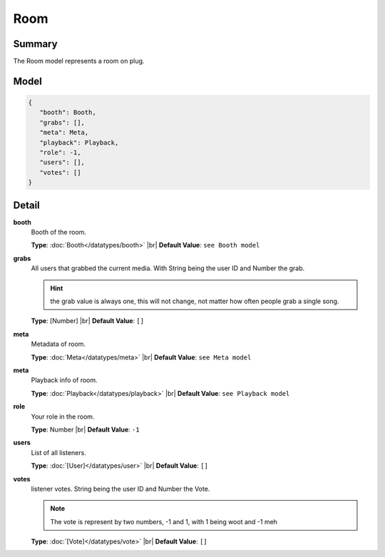 ====
Room
====

.. |br| raw:: html

    <br />


.. role:: dt
   :class: datatype


Summary
-------

The Room model represents a room on plug.


Model
-----

.. code-block:: Javascript

   {
      "booth": Booth,
      "grabs": [],
      "meta": Meta,
      "playback": Playback,
      "role": -1,
      "users": [],
      "votes": []
   }


Detail
------

**booth**
   Booth of the room.

   **Type**: :doc:`Booth</datatypes/booth>` |br|
   **Default Value**: ``see Booth model``


**grabs**
   All users that grabbed the current media.
   With String being the user ID and Number the grab.

   .. hint::

      the grab value is always one, this will not change, not matter how often
      people grab a single song.


   **Type**: :dt:`[Number]` |br|
   **Default Value**: ``[]``


**meta**
   Metadata of room.

   **Type**: :doc:`Meta</datatypes/meta>` |br|
   **Default Value**: ``see Meta model``


**meta**
   Playback info of room.

   **Type**: :doc:`Playback</datatypes/playback>` |br|
   **Default Value**: ``see Playback model``


**role**
   Your role in the room.

   **Type**: :dt:`Number` |br|
   **Default Value**: ``-1``


**users**
   List of all listeners.

   **Type**: :doc:`[User]</datatypes/user>` |br|
   **Default Value**: ``[]``


**votes**
   listener votes.
   String being the user ID and Number the Vote.

   .. note::

      The vote is represent by two numbers, -1 and 1, with 1 being woot and -1
      meh


   **Type**: :doc:`[Vote]</datatypes/vote>` |br|
   **Default Value**: ``[]``
